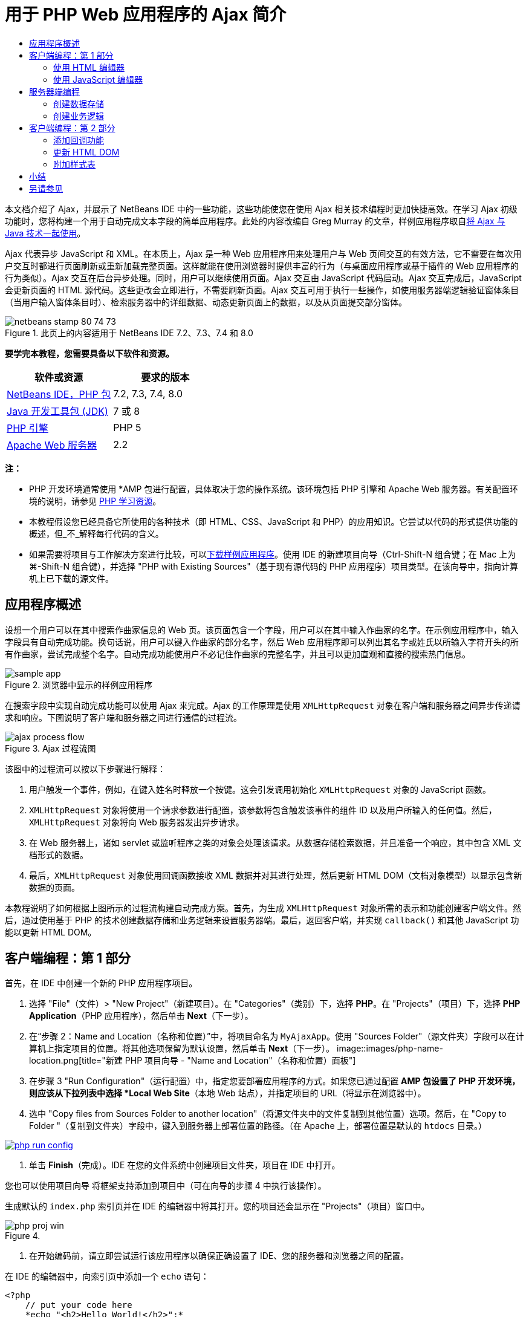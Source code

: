 // 
//     Licensed to the Apache Software Foundation (ASF) under one
//     or more contributor license agreements.  See the NOTICE file
//     distributed with this work for additional information
//     regarding copyright ownership.  The ASF licenses this file
//     to you under the Apache License, Version 2.0 (the
//     "License"); you may not use this file except in compliance
//     with the License.  You may obtain a copy of the License at
// 
//       http://www.apache.org/licenses/LICENSE-2.0
// 
//     Unless required by applicable law or agreed to in writing,
//     software distributed under the License is distributed on an
//     "AS IS" BASIS, WITHOUT WARRANTIES OR CONDITIONS OF ANY
//     KIND, either express or implied.  See the License for the
//     specific language governing permissions and limitations
//     under the License.
//

= 用于 PHP Web 应用程序的 Ajax 简介
:jbake-type: tutorial
:jbake-tags: tutorials 
:jbake-status: published
:syntax: true
:source-highlighter: pygments
:toc: left
:toc-title:
:description: 用于 PHP Web 应用程序的 Ajax 简介 - Apache NetBeans
:keywords: Apache NetBeans, Tutorials, 用于 PHP Web 应用程序的 Ajax 简介

本文档介绍了 Ajax，并展示了 NetBeans IDE 中的一些功能，这些功能使您在使用 Ajax 相关技术编程时更加快捷高效。在学习 Ajax 初级功能时，您将构建一个用于自动完成文本字段的简单应用程序。此处的内容改编自 Greg Murray 的文章，样例应用程序取自link:http://weblogs.java.net/blog/gmurray71/archive/2005/12/using_ajax_with_1.html[+将 Ajax 与 Java 技术一起使用+]。

Ajax 代表异步 JavaScript 和 XML。在本质上，Ajax 是一种 Web 应用程序用来处理用户与 Web 页间交互的有效方法，它不需要在每次用户交互时都进行页面刷新或重新加载完整页面。这样就能在使用浏览器时提供丰富的行为（与桌面应用程序或基于插件的 Web 应用程序的行为类似）。Ajax 交互在后台异步处理。同时，用户可以继续使用页面。Ajax 交互由 JavaScript 代码启动。Ajax 交互完成后，JavaScript 会更新页面的 HTML 源代码。这些更改会立即进行，不需要刷新页面。Ajax 交互可用于执行一些操作，如使用服务器端逻辑验证窗体条目（当用户输入窗体条目时）、检索服务器中的详细数据、动态更新页面上的数据，以及从页面提交部分窗体。


image::images/netbeans-stamp-80-74-73.png[title="此页上的内容适用于 NetBeans IDE 7.2、7.3、7.4 和 8.0"]


*要学完本教程，您需要具备以下软件和资源。*

|===
|软件或资源 |要求的版本 

|link:https://netbeans.org/downloads/index.html[+NetBeans IDE，PHP 包+] |7.2, 7.3, 7.4, 8.0 

|link:http://www.oracle.com/technetwork/java/javase/downloads/index.html[+Java 开发工具包 (JDK)+] |7 或 8 

|link:http://www.php.net/downloads.php[+PHP 引擎+] |PHP 5 

|link:http://httpd.apache.org/download.cgi[+Apache Web 服务器+] |2.2 
|===

*注：*

* PHP 开发环境通常使用 *AMP 包进行配置，具体取决于您的操作系统。该环境包括 PHP 引擎和 Apache Web 服务器。有关配置环境的说明，请参见 link:../../trails/php.html[+PHP 学习资源+]。
* 本教程假设您已经具备它所使用的各种技术（即 HTML、CSS、JavaScript 和 PHP）的应用知识。它尝试以代码的形式提供功能的概述，但_不_解释每行代码的含义。
* 如果需要将项目与工作解决方案进行比较，可以link:https://netbeans.org/projects/samples/downloads/download/Samples%252FPHP%252FMyAjaxApp.zip[+下载样例应用程序+]。使用 IDE 的新建项目向导（Ctrl-Shift-N 组合键；在 Mac 上为 ⌘-Shift-N 组合键），并选择 "PHP with Existing Sources"（基于现有源代码的 PHP 应用程序）项目类型。在该向导中，指向计算机上已下载的源文件。



[[overview]]
== 应用程序概述

设想一个用户可以在其中搜索作曲家信息的 Web 页。该页面包含一个字段，用户可以在其中输入作曲家的名字。在示例应用程序中，输入字段具有自动完成功能。换句话说，用户可以键入作曲家的部分名字，然后 Web 应用程序即可以列出其名字或姓氏以所输入字符开头的所有作曲家，尝试完成整个名字。自动完成功能使用户不必记住作曲家的完整名字，并且可以更加直观和直接的搜索热门信息。

image::images/sample-app.png[title="浏览器中显示的样例应用程序"]

在搜索字段中实现自动完成功能可以使用 Ajax 来完成。Ajax 的工作原理是使用 `XMLHttpRequest` 对象在客户端和服务器之间异步传递请求和响应。下图说明了客户端和服务器之间进行通信的过程流。

image::images/ajax-process-flow.png[title="Ajax 过程流图"]


该图中的过程流可以按以下步骤进行解释：

1. 用户触发一个事件，例如，在键入姓名时释放一个按键。这会引发调用初始化 `XMLHttpRequest` 对象的 JavaScript 函数。
2. `XMLHttpRequest` 对象将使用一个请求参数进行配置，该参数将包含触发该事件的组件 ID 以及用户所输入的任何值。然后，`XMLHttpRequest` 对象将向 Web 服务器发出异步请求。
3. 在 Web 服务器上，诸如 servlet 或监听程序之类的对象会处理该请求。从数据存储检索数据，并且准备一个响应，其中包含 XML 文档形式的数据。
4. 最后，`XMLHttpRequest` 对象使用回调函数接收 XML 数据并对其进行处理，然后更新 HTML DOM（文档对象模型）以显示包含新数据的页面。

本教程说明了如何根据上图所示的过程流构建自动完成方案。首先，为生成 `XMLHttpRequest` 对象所需的表示和功能创建客户端文件。然后，通过使用基于 PHP 的技术创建数据存储和业务逻辑来设置服务器端。最后，返回客户端，并实现 `callback()` 和其他 JavaScript 功能以更新 HTML DOM。



[[client1]]
== 客户端编程：第 1 部分

首先，在 IDE 中创建一个新的 PHP 应用程序项目。

1. 选择 "File"（文件）> "New Project"（新建项目）。在 "Categories"（类别）下，选择 *PHP*。在 "Projects"（项目）下，选择 *PHP Application*（PHP 应用程序），然后单击 *Next*（下一步）。
2. 在“步骤 2：Name and Location（名称和位置）”中，将项目命名为 `MyAjaxApp`。使用 "Sources Folder"（源文件夹）字段可以在计算机上指定项目的位置。将其他选项保留为默认设置，然后单击 *Next*（下一步）。 
image::images/php-name-location.png[title="新建 PHP 项目向导 - "Name and Location"（名称和位置）面板"]
3. 在步骤 3 "Run Configuration"（运行配置）中，指定您要部署应用程序的方式。如果您已通过配置 *AMP 包设置了 PHP 开发环境，则应该从下拉列表中选择 *Local Web Site*（本地 Web 站点），并指定项目的 URL（将显示在浏览器中）。
4. 选中 "Copy files from Sources Folder to another location"（将源文件夹中的文件复制到其他位置）选项。然后，在 "Copy to Folder "（复制到文件夹）字段中，键入到服务器上部署位置的路径。（在 Apache 上，部署位置是默认的 `htdocs` 目录。） 
[.feature]
--
image::images/php-run-config.png[role="left", link="images/php-run-config.png"]
--
5. 单击 *Finish*（完成）。IDE 在您的文件系统中创建项目文件夹，项目在 IDE 中打开。 

您也可以使用项目向导  将框架支持添加到项目中（可在向导的步骤 4 中执行该操作）。

生成默认的 `index.php` 索引页并在 IDE 的编辑器中将其打开。您的项目还会显示在 "Projects"（项目）窗口中。

image::images/php-proj-win.png[title=""Projects"（项目）窗口将显示 MyAjaxApp 项目"]
6. 在开始编码前，请立即尝试运行该应用程序以确保正确设置了 IDE、您的服务器和浏览器之间的配置。

在 IDE 的编辑器中，向索引页中添加一个 `echo` 语句：

[source,php]
----

<?php
    // put your code here
    *echo "<h2>Hello World!</h2>";*
?>

----
7. 在 "Projects"（项目）窗口中，右键单击项目节点，然后选择 "Run"（运行）。IDE 会打开您的默认浏览器，并显示您刚在 `index.php` 中创建的 Hello World 消息。 

*注：*如果您在设置项目或在 IDE、服务器和浏览器之间建立通信时遇到困难，请参见link:project-setup.html[+设置 PHP 项目+]以获取更详细的说明。link:../../trails/php.html[+PHP 学习资源+]可以提供有关配置环境的更多信息。


[[html]]
=== 使用 HTML 编辑器

image::images/palette.png[title="显示 HTML 元素的 "Palette"（组件面板）"] 

现在，您已确定正确设置了环境，接下来首先开发由用户查看的自动完成界面。由于我们将创建的索引页不需要任何服务器端脚本元素，因此将先创建一个 HTML 页，并将其设置为应用程序的入口点。

使用 IDE 的一个好处是：您所使用的编辑器通常可以为您提供代码完成功能，如果在编写代码时学会应用此功能，可以快速提高效率。一般来说，IDE 编辑器会适应您所使用的技术，因此，如果您正在处理 HTML 页，按下代码完成组合键（Ctrl-空格键）会产生有关 HTML 标记和属性的建议。下面您还将了解到，IDE 编辑器也适用其他技术（如 CSS 和 JavaScript）。

您可以使用的第二个功能是 IDE 的 "Palette"（组件面板）。"Palette"（组件面板）为您编写代码所采用的技术中的常用元素提供了易于使用的模板。您只需单击某一项，然后将其拖至源代码编辑器所打开的文件中的某个位置。

您可以查看大图标（如此处显示），方法是右键单击组件面板，然后选择 "Show Big Icons"（显示大图标）。


1. 在 "Projects"（项目）窗口中，右键单击 `MyAjaxApp` 项目节点，然后选择 "New"（新建）> "HTML File"（HTML 文件）。
2. 在 HTML 文件向导中，将文件命名为 `index`，然后单击 *Finish*（完成）。新的 `index.html` 文件在编辑器中打开。
3. 按照下面所示，替换该文件的现有内容。

[source,xml]
----

<!DOCTYPE HTML PUBLIC "-//W3C//DTD HTML 4.01 Transitional//EN"
    "http://www.w3.org/TR/html4/loose.dtd">

<html>
    <head>
        <meta http-equiv="Content-Type" content="text/html; charset=UTF-8">
        <title>Auto-Completion using AJAX</title>
    </head>
    <body>
        <h1>Auto-Completion using AJAX</h1>
    </body>
</html>

----
4. 添加一些说明性文本以介绍文本字段的用途。您可以复制以下文本并将其粘贴在 `<h1>` 标记下方的某一位置：

[source,html]
----

<p>This example shows how you can do real time auto-completion using Asynchronous
    JavaScript and XML (Ajax) interactions.</p>

<p>In the form below enter a name. Possible names that will be completed are displayed
    below the form. For example, try typing in "Bach," "Mozart," or "Stravinsky,"
    then click on one of the selections to see composer details.</p>

----
5. 向该页面中添加一个 HTML 窗体。可以利用 IDE "Palette"（组件面板）中列出的元素执行此操作。如果组件面板没有打开，请从主菜单中选择 "Window"（窗口）> "Palette"（组件面板）。然后，在 "HTML Forms"（HTML 窗体）下，单击某个窗体元素，并将其拖至该页面中您刚添加的 `<p>` 标记下的某一位置。此时将打开 "Insert Form"（插入窗体）对话框。指定以下内容： 

* "Action"（操作）：autocomplete.php
* "Method"（方法）：GET
* "Name"（名称）：autofillform
image::images/php-insert-form.png[title=""Insert form"（插入窗体）对话框"]

单击 "OK"（确定）。HTML `<form>` 标记已插入到包含您所指定的属性的页面中。（GET 在默认情况下应用，因此没有进行显式声明。）

6. 向该页面添加一个 HTML 表格。在 "Palette"（组件面板）中的 "HTML" 类别下，单击某个表格元素，并将其拖至 `<form>` 标记之间的位置。"Insert Table"（插入表格）对话框即打开。指定以下内容： 

* "Rows"（行）：2
* "Columns"（列）：2
* "Border Size"（边框大小）：0
* "Width"（宽度）：0
* "Cell Spacing"（单元格间距）：0
* "Cell Padding"（单元格边距）：5
image::images/insert-table.png[title=""Insert table"（插入表格）对话框"]
7. 在源代码编辑器中单击鼠标右键，然后选择 "Format"（格式化代码）。此操作将对代码进行整理。现在，您的窗体应该如下显示：

[source,xml]
----

<form name="autofillform" action="autocomplete.php">
  <table border="0" cellpadding="5">
    <thead>
      <tr>
        <th></th>
        <th></th>
      </tr>
    </thead>
    <tbody>
      <tr>
        <td></td>
        <td></td>
      </tr>
      <tr>
        <td></td>
        <td></td>
      </tr>
    </tbody>
  </table>
</form>

----
8. 将以下文本键入到此表格第一行的第一列中（更改的内容以*粗体*显示）：

[source,xml]
----

<td>*<strong>Composer Name:</strong>*</td>
----
9. 在第一行的第二列中，手动键入以下代码（而不从 "Palette"（组件面板）中拖动一个文本输入字段）。

[source,java]
----

<input type="text"
    size="40"
    id="complete-field"
    onkeyup="doCompletion();">

----
在键入时，请尝试使用 IDE 内置的代码完成支持。例如，键入 `<i`，然后按 Ctrl-空格组合键。建议的选项列表会显示在光标下方，并且选中元素的说明会显示在上方的框中。事实上，在源代码编辑器中编写代码时，可以随时按 Ctrl-空格键调出可能的选项。而且，如果只有一个可用的选项，按 Ctrl-空格键将自动完成元素名称。
image::images/code-completion.png[title="在源代码编辑器中按 Ctrl-空格键可以触发代码完成"] 
您在上文中键入的 `onkeyup` 属性指向名为 `doCompletion()` 的 JavaScript 函数。每次在窗体文本字段中按下一个键时，此函数都会被调用，并映射到以上 Ajax <<flow-diagram,流程图>>中所描述的 JavaScript 调用。
10. 在转为使用 JavaScript 编辑器之前，请将应用程序的入口点由 `index.php` 文件替换为新的 `index.html` 文件。

要执行此操作，请右键单击 "Projects"（项目）窗口中的项目节点，然后选择 "Properties"（属性）。选择 *Run Configuration*（运行配置）类别，然后在 "Index File"（索引文件）字段中输入 `index.html`。image::images/php-entry-point.png[title="在 "Project Properties"（项目属性）窗口中指定应用程序的入口点"]
11. 单击 "OK"（确定）以保存更改，然后退出 "Project Properties"（项目属性）窗口。
12. 运行该项目以查看其在浏览器中的外观。单击 "Run Project"（运行项目）(image::images/run-project-btn.png[]) 按钮。在默认浏览器中显示 `index.html` 文件。 
image::images/index-page.png[title="运行项目以在浏览器中查看其当前状态"]


[[javascript]]
=== 使用 JavaScript 编辑器

IDE 的 JavaScript 编辑器提供了许多高级编辑功能，如智能代码完成、语义突出显示、即时重命名和重构功能等。有关 IDE 中的 JavaScript 编辑功能的更多信息，请参见《link:http://www.oracle.com/pls/topic/lookup?ctx=nb8000&id=NBDAG[+使用 NetBeans IDE 开发应用程序用户指南+]》中的link:http://docs.oracle.com/cd/E50453_01/doc.80/e50452/dev_html_apps.htm#BACFIFIG[+创建 JavaScript 文件+]。有关详细规范，请参见 link:http://wiki.netbeans.org/JavaScript[+http://wiki.netbeans.org/JavaScript+]。

当您使用其他技术（即 HTML、RHTML、JSP、PHP）在 `.js` 文件以及 `<script>` 标记中编码时，将自动提供 JavaScript 代码完成功能。当使用 JavaScript 编辑器时，IDE 会为您提供浏览器兼容性信息，具体取决于您在 JavaScript 选项面板中指定的浏览器类型和版本。打开 JavaScript 选项面板，方法是先选择 "Tools"（工具）> "Options"（选项）（在 Mac 上为 "NetBeans" > "Preferences"（首选项）），然后选择 "Miscellaneous"（其他）> "JavaScript"。

image::images/php-javascript-options.png[title=""JavaScript Options"（JavaScript 选项）面板"]

IDE 对 Firefox、Internet Explorer、Safari 和 Opera 提供了快捷支持。在 JavaScript 选项面板中，您还可以指定代码完成功能适用的 JavaScript 引擎版本。

将 JavaScript 文件添加到此应用程序，然后开始实现 `doCompletion()`。

1. 在 "Projects"（项目）窗口中，右键单击项目节点并选择 "New"（新建）> "JavaScript file"（JavaScript 文件）。（如果 "JavaScript file"（JavaScript 文件）未列出，请选择 "Other"（其他）。然后，从新建文件向导的 "Other"（其他）类别中选择 "JavaScript file"（JavaScript 文件）。）
2. 将文件命名为 `javascript`，然后单击 "Finish"（完成）。新的 JavaScript 文件会显示在 "Projects"（项目）窗口中，并在编辑器中打开。
3. 将以下代码键入 `javascript.js`。

[source,java]
----

var req;
var isIE;

function init() {
    completeField = document.getElementById("complete-field");
}

function doCompletion() {
        var url = "autocomplete.php?action=complete&amp;id=" + escape(completeField.value);
        req = initRequest();
        req.open("GET", url, true);
        req.onreadystatechange = callback;
        req.send(null);
}

function initRequest() {
    if (window.XMLHttpRequest) {
        if (navigator.userAgent.indexOf('MSIE') != -1) {
            isIE = true;
        }
        return new XMLHttpRequest();
    } else if (window.ActiveXObject) {
        isIE = true;
        return new ActiveXObject("Microsoft.XMLHTTP");
    }
}

----

以上代码将对 Firefox 3 以及 Internet Explorer 版本 6 和 7 执行简单的浏览器兼容性检查。如果希望包含更多强健的代码以处理兼容性问题，建议您使用 link:http://www.quirksmode.org[+http://www.quirksmode.org+] 中的link:http://www.quirksmode.org/js/detect.html[+浏览器检测脚本+]。

4. 切换回 `index.html`，然后在 `<head>` 标记之间添加对 JavaScript 文件的引用。

[source,xml]
----

<script type="text/javascript" src="javascript.js"></script>

----

您可以按 Ctrl-Tab 组合键在编辑器中打开的页面之间快速切换。

5. 在开始标记 `<body>` 中，插入对 `init()` 的调用。

[source,java]
----

<body *onload="init()"*>

----
这可以确保每次加载页面时，都会调用 `init()`。

`doCompletion()` 的作用是：

* 创建一个 URL，其中包含可由服务器端使用的数据，
* 初始化 `XMLHttpRequest` 对象，并
* 提示 `XMLHttpRequest` 对象向服务器发送一个异步请求。

`XMLHttpRequest` 对象是 Ajax 的核心，并已经成为通过 HTTP 异步传递 XML 数据的实际标准。_异步_交互意味着在发送请求之后浏览器可以继续处理页面中的事件。数据在后台进行传递，并且可以自动加载到页面中，无需进行页面刷新。

请注意，`XMLHttpRequest` 对象实际上是由 `initRequest()`（由 `doCompletion()` 调用）创建的。此函数用于检查浏览器是否可以识别 `XMLHttpRequest`；如果可以，即创建 `XMLHttpRequest` 对象。否则，它将对 `ActiveXObject`（相当于 Internet Explorer 6 的 `XMLHttpRequest`）执行检查，并创建 `ActiveXObject`（如果被识别）。

当您创建 `XMLHttpRequest` 对象时会指定三个参数：URL、HTTP 方法（`GET` 或 `POST`），以及此交互是否为异步交互。以上示例中的参数有：

* URL `autocomplete.php` 和用户输入 `complete-field` 中的文本：

[source,java]
----

var url = "autocomplete.php?action=complete&amp;id=" + escape(completeField.value);
----
* `GET`，表示 HTTP 交互使用 `GET` 方法，以及
* `true`，表示此交互是异步交互：

[source,java]
----

req.open("GET", url, true);
----

如果此交互设为异步交互，则必须指定回调函数。此交互的回调函数是使用以下语句进行设置的：


[source,java]
----

req.onreadystatechange = callback;
----

并且<<callback,稍后必须定义>> `callback()` 函数。HTTP 交互在调用 `XMLHttpRequest.send()` 时开始。在以上<<flow-diagram,流程图>>中，此操作映射到发送给 Web 服务器的 HTTP 请求。



[[serverside]]
== 服务器端编程

NetBeans IDE 对使用 PHP 进行 Web 开发提供了全面支持。您可以使用 *AMP 包设置您的开发环境，以便从 IDE 进行快速而有效地编辑和部署。通过 IDE，您可以在本地服务器配置环境，也可以使用 FTP 或 SFTP 远程配置环境。您还可以从 IDE 的 "PHP" 选项窗口中配置外部调试器（例如 link:http://xdebug.org/[+Xdebug+]）并设置通过 link:http://www.phpunit.de/[+PHPUnit+] 执行单元测试，通过选择 "Tools"（工具）> "Options"（选项）（在 Mac 上为 "NetBeans" > "Preferences"（首选项）），然后选择 "PHP" 标签，可以打开该窗口。PHP 编辑器提供了标准的编辑功能，如代码完成、语法突出显示、标记实例、重构、代码模板、文档弹出式窗口、代码导航、编辑器警告，以及 NetBeans 6.9 中为格式不正确的语法提供的错误标记。有关 PHP 支持的截屏视频，请参见 link:../intro-screencasts.html[+NetBeans 视频教程和演示+]页。

对于需要数据库的应用程序，IDE 提供了对大部分主流数据库（特别是 MySQL）的广泛支持。有关详细信息，请参见 link:../../articles/mysql.html[+NetBeans MySQL 截屏视频+]和link:../../../features/ide/database.html[+数据库集成+]功能。

您要为自动完成应用程序构建的业务逻辑需要处理请求，方法是检索数据存储中的数据，然后准备并发送响应。此操作在此处是使用名为 `autocomplete` 的 PHP 文件实现的。在您对文件进行编码之前，请设置数据存储和此文件访问数据所需的功能。

* <<data,创建数据存储>>
* <<business,创建业务逻辑>>


[[data]]
=== 创建数据存储

对于此简单的应用程序，您创建一个名为 `Composer` 的类，该类使业务逻辑可以从 `composers` 数组包含的条目中检索数据。然后，您创建一个名为 `ComposerData` 的类，该类使用数组保留作曲家数据。

1. 在 "Projects"（项目）窗口中，右键单击 `MyAjaxApp` 项目节点，然后选择 "New"（新建）> "PHP Class"（PHP 类）。
2. 将类命名为 `Composer`，然后单击 "Finish"（完成）。此时会创建该类，并在编辑器中将该类打开。
3. 在该类中粘贴以下代码（更改内容以*粗体*显示）。

[source,php]
----

<?php

class Composer {

    *public $id;
    public $firstName;
    public $lastName;
    public $category;

    function __construct($id, $firstName, $lastName, $category) {
        $this->id = $id;
        $this->firstName = $firstName;
        $this->lastName = $lastName;
        $this->category = $category;
    }*
}

?>
----

创建 `ComposerData` 类。

1. 在 "Projects"（项目）窗口中，右键单击 `MyAjaxApp` 项目节点，然后选择 "New"（新建）> "PHP Class"（PHP 类）。
2. 将类命名为 `ComposerData`，然后单击 "Finish"（完成）。此时会创建该类，并在 IDE 编辑器中将该类打开。
3. 在该类顶部添加 `require` 语句，以指定该类需要刚创建的 `Composer.php` 类（更改内容以*粗体*显示）。

[source,php]
----

<?php

*require "Composer.php";*

class ComposerData {

}
----
4. 在编辑器中，将以下代码粘贴到该类（更改内容以*粗体*显示）。

[source,php]
----

<?php

require "Composer.php";

class ComposerData {

    *public $composers;

    function __construct() {
        $this->composers = array(
            new Composer("1", "Johann Sebastian", "Bach", "Baroque"),
            new Composer("2", "Arcangelo", "Corelli", "Baroque"),
            new Composer("3", "George Frideric", "Handel", "Baroque"),
            new Composer("4", "Henry", "Purcell", "Baroque"),
            new Composer("5", "Jean-Philippe", "Rameau", "Baroque"),
            new Composer("6", "Domenico", "Scarlatti", "Baroque"),
            new Composer("7", "Antonio", "Vivaldi", "Baroque"),

            new Composer("8", "Ludwig van", "Beethoven", "Classical"),
            new Composer("9", "Johannes", "Brahms", "Classical"),
            new Composer("10", "Francesco", "Cavalli", "Classical"),
            new Composer("11", "Fryderyk Franciszek", "Chopin", "Classical"),
            new Composer("12", "Antonin", "Dvorak", "Classical"),
            new Composer("13", "Franz Joseph", "Haydn", "Classical"),
            new Composer("14", "Gustav", "Mahler", "Classical"),
            new Composer("15", "Wolfgang Amadeus", "Mozart", "Classical"),
            new Composer("16", "Johann", "Pachelbel", "Classical"),
            new Composer("17", "Gioachino", "Rossini", "Classical"),
            new Composer("18", "Dmitry", "Shostakovich", "Classical"),
            new Composer("19", "Richard", "Wagner", "Classical"),

            new Composer("20", "Louis-Hector", "Berlioz", "Romantic"),
            new Composer("21", "Georges", "Bizet", "Romantic"),
            new Composer("22", "Cesar", "Cui", "Romantic"),
            new Composer("23", "Claude", "Debussy", "Romantic"),
            new Composer("24", "Edward", "Elgar", "Romantic"),
            new Composer("25", "Gabriel", "Faure", "Romantic"),
            new Composer("26", "Cesar", "Franck", "Romantic"),
            new Composer("27", "Edvard", "Grieg", "Romantic"),
            new Composer("28", "Nikolay", "Rimsky-Korsakov", "Romantic"),
            new Composer("29", "Franz Joseph", "Liszt", "Romantic"),

            new Composer("30", "Felix", "Mendelssohn", "Romantic"),
            new Composer("31", "Giacomo", "Puccini", "Romantic"),
            new Composer("32", "Sergei", "Rachmaninoff", "Romantic"),
            new Composer("33", "Camille", "Saint-Saens", "Romantic"),
            new Composer("34", "Franz", "Schubert", "Romantic"),
            new Composer("35", "Robert", "Schumann", "Romantic"),
            new Composer("36", "Jean", "Sibelius", "Romantic"),
            new Composer("37", "Bedrich", "Smetana", "Romantic"),
            new Composer("38", "Richard", "Strauss", "Romantic"),
            new Composer("39", "Pyotr Il'yich", "Tchaikovsky", "Romantic"),
            new Composer("40", "Guiseppe", "Verdi", "Romantic"),

            new Composer("41", "Bela", "Bartok", "Post-Romantic"),
            new Composer("42", "Leonard", "Bernstein", "Post-Romantic"),
            new Composer("43", "Benjamin", "Britten", "Post-Romantic"),
            new Composer("44", "John", "Cage", "Post-Romantic"),
            new Composer("45", "Aaron", "Copland", "Post-Romantic"),
            new Composer("46", "George", "Gershwin", "Post-Romantic"),
            new Composer("47", "Sergey", "Prokofiev", "Post-Romantic"),
            new Composer("48", "Maurice", "Ravel", "Post-Romantic"),
            new Composer("49", "Igor", "Stravinsky", "Post-Romantic"),
            new Composer("50", "Carl", "Orff", "Post-Romantic"),
        );
    }*
}

?>

----


[[business]]
=== 创建业务逻辑

实现用于处理由传入请求接收的 `autocomplete` URL 的逻辑。为此，请修改现有的 `index.php` 文件，而不是使用上一部分所述的文件向导来创建新 PHP 文件。

1. 在 "Projects"（项目）窗口中，单击 `index.php` 文件节点。文件名变为可编辑状态，以便您修改其名称。 
image::images/edit-file-name.png[title="单击文件节点可编辑名称"]
2. 将该文件命名为 `autocomplete`，然后单击 Enter 键。双击新的 `autocomplete.php` 文件，使其显示在编辑器中。
3. 将该文件的现有代码替换为以下脚本。

[source,php]
----

<?php

require_once("ComposerData.php");

session_start();

$composerData = new ComposerData();
$composers = $composerData->composers;

$results = array();
$namesAdded = false;

// simple matching for start of first or last name, or both
if(isset($_GET['action']) &amp;&amp; $_GET['action'] == "complete") {
    foreach($composers as $composer) {
        if(!is_numeric($_GET['id']) &amp;&amp;

            // if id matches first name
            (stripos($composer->firstName, $_GET['id']) === 0 ||

            // if id matches last name
            stripos($composer->lastName, $_GET['id']) === 0) ||

            // if id matches full name
            stripos($composer->firstName." ".$composer->lastName, $_GET['id']) === 0) {

                $results[] = $composer;
        }
    }

    // prepare xml data
    if(sizeof($results) != 0) {
        header('Content-type: text/xml');
        echo "<composers>";
        foreach($results as $result) {
            echo "<composer>";
            echo "<id>" . $result->id . "</id>";
            echo "<firstName>" . $result->firstName . "</firstName>";
            echo "<lastName>" . $result->lastName . "</lastName>";
            echo "</composer>";
        }
        echo "</composers>";
    }
}

// if user chooses from pop-up box
if(isset($_GET['action']) &amp;&amp; isset($_GET['id']) &amp;&amp; $_GET['action'] == "lookup") {
    foreach($composers as $composer) {
        if($composer->id == $_GET['id']) {
            $_SESSION ["id"] = $composer->id;
            $_SESSION ["firstName"] = $composer->firstName;
            $_SESSION ["lastName"] = $composer->lastName;
            $_SESSION ["category"] = $composer->category;

            header("Location: composerView.php");
        }
    }
}

?>
----

*注：*本教程中未描述文件 composerView.php。您可以创建这样的文件来查看搜索的最终结果。link:https://netbeans.org/projects/samples/downloads/download/Samples%252FPHP%252FMyAjaxApp.zip[+样例应用程序+]中包含了此文件的样例。

正如您看到的，编写用于进行 Ajax 处理的服务器端的代码时并没有什么真正的新内容要了解。如果希望交换 XML 文档，则需要将响应内容类型设置为 `text/xml`。通过 Ajax，您还可以交换纯文本，甚至可以交换可在客户端由回调函数计算或执行的 JavaScript 片段。还请注意，有些浏览器可能会缓存结果，因此可能需要将 Cache-Control HTTP 头信息设置为 `no-cache`。

在此示例中，`autocomplete.php` 文件生成了一个 XML 文档，其中包含姓氏或名字以用户所键入的字符开头的所有作曲家。本文档会映射到以上<<flow-diagram,流程图>>中所描述的 XML 数据。以下是返回到 `XMLHttpRequest` 对象的 XML 文档的示例：


[source,xml]
----

<composers>
    <composer>
        <id>12</id>
        <firstName>Antonin</firstName>
        <lastName>Dvorak</lastName>
    </composer>
    <composer>
        <id>45</id>
        <firstName>Aaron</firstName>
        <lastName>Copland</lastName>
    </composer>
    <composer>
        <id>7</id>
        <firstName>Antonio</firstName>
        <lastName>Vivaldi</lastName>
    </composer>
    <composer>
        <id>2</id>
        <firstName>Arcangelo</firstName>
        <lastName>Corelli</lastName>
    </composer>
</composers>

----



[[client2]]
== 客户端编程：第 2 部分

您必须定义回调函数，以处理服务器的响应，同时添加一些必要的功能，以反映用户所查看页面中的更改。这需要修改 HTML DOM。最后，可以使用 IDE 的 CSS 编辑器将简单的样式表添加到该演示。

* <<callback,添加回调功能>>
* <<htmldom,更新 HTML DOM>>
* <<stylesheet,附加样式表>>


[[callback]]
=== 添加回调功能

在 `XMLHttpRequest` 对象的 `readyState` 属性发生更改时，回调函数会在 HTTP 交互过程中的某个特定点被异步调用。在您要构建的应用程序中，回调函数是 `callback()`。您可以回想一下，在 `doCompletion()` 中，`callback` 设置为某个函数的 `XMLHttpRequest.onreadystatechange` 属性。现在，按以下步骤实现回调函数。

1. 在编辑器中打开 `javascript.js`，然后键入以下代码。

[source,java]
----

function callback() {
    if (req.readyState == 4) {
        if (req.status == 200) {
            parseMessages(req.responseXML);
        }
    }
}

----

`readyState` 为 "4" 表示 HTTP 交互完成。`XMLHttpRequest.readState` 的 API 表示可以设置 5 个值。它们是：

|===
|`readyState` 值 |对象状态定义 

|0 |未初始化 

|1 |正在加载 

|2 |已加载 

|3 |交互中 

|4 |完成 
|===

请注意，仅当 `XMLHttpRequest.readyState` 为 "4" 并且 `status`（请求的 HTTP 状态代码定义）为 "200"（表示成功）时，才会调用 `parseMessages()` 函数。您将在下面的<<htmldom,更新 HTML DOM>> 部分中定义 `parseMessages()`。


[[htmldom]]
=== 更新 HTML DOM

`parseMessages()` 函数用于处理传入的 XML 数据。为了实现此功能，它需要依靠若干附属的函数，如 `appendComposer()`、`getElementY()` 和 `clearTable()`。您还必须向此索引页引入新的元素（如用作自动完成框的另一个 HTML 表格），以及元素的 ID，以便它们可以在 `javascript.js` 中引用。最后，创建对应于 `index.php` 中元素 ID 的新变量，并且在之前实现的 `init()` 函数中对其进行初始化，然后添加每次加载 `index.php` 时所需要的一些功能。

*注：*您在以下步骤中创建的函数和元素之间存在相互依赖关系。建议您完成此部分，然后在代码全部完成之后检查此代码。

1. 在编辑器中打开 `index.html`，并在您之前创建的 HTML 表格的第二行键入以下代码。

[source,xml]
----

<tr>
    *<td id="auto-row" colspan="2">

    <td/>*
</tr>
----
此新行（可以标识为 "`auto-row`"）用作 JavaScript 代码的处理程序，以便插入一个新 HTML 表，该表将形成自动完成框。
2. 在编辑器中打开 `javascript.js`，并在文件顶部添加以下三个变量。

[source,java]
----

var completeField;
var completeTable;
var autoRow;
----
3. 将以下行（以*粗体*显示）添加到 `init()` 函数中。

[source,java]
----

function init() {
    completeField = document.getElementById("complete-field");
    *completeTable = document.createElement("table");
    completeTable.setAttribute("class", "popupBox");
    completeTable.setAttribute("style", "display: none");
    autoRow = document.getElementById("auto-row");
    autoRow.appendChild(completeTable);
    completeTable.style.top = getElementY(autoRow) + "px";*
}
----
`init()` 的一个作用是使修改索引页 DOM 的其他函数可以访问 `index.html` 内的元素。综上所述，该脚本创建一个新的 HTML `table`，添加 `popupBox` 类并将元素样式修改为 `display: none`。最终，将获得 `id` 为 `auto-row` 的元素，并插入新的 `table`。换句话说，运行代码时，修改后的 HTML 如下所示。

[source,xml]
----

<tr>
    <td id="auto-row" colspan="2">
        *<table class="popupBox" style="display: none"></table>*
    <td/>
</tr>
----
4. 将 `appendComposer()` 添加到 `javascript.js`。

[source,java]
----

function appendComposer(firstName,lastName,composerId) {

    var row;
    var cell;
    var linkElement;

    if (isIE) {
        completeTable.style.display = 'block';
        row = completeTable.insertRow(completeTable.rows.length);
        cell = row.insertCell(0);
    } else {
        completeTable.style.display = 'table';
        row = document.createElement("tr");
        cell = document.createElement("td");
        row.appendChild(cell);
        completeTable.appendChild(row);
    }

    cell.className = "popupCell";

    linkElement = document.createElement("a");
    linkElement.className = "popupItem";
    linkElement.setAttribute("href", "autocomplete.php?action=lookup&amp;id=" + composerId);
    linkElement.appendChild(document.createTextNode(firstName + " " + lastName));
    cell.appendChild(linkElement);
}
----
此函数创建了一个新的表行，并用其所含的三个参数传递的数据将指向作曲家的链接插入此表行中，然后将此行插入索引页的 `complete-table` 元素中。
5. 将 `clearTable()` 添加到 `javascript.js`。

[source,java]
----

function clearTable() {
    if (completeTable.getElementsByTagName("tr").length > 0) {
        completeTable.style.display = 'none';
        for (loop = completeTable.childNodes.length -1; loop >= 0 ; loop--) {
            completeTable.removeChild(completeTable.childNodes[loop]);
        }
    }
}
----
此函数用于将 `complete-table` 元素的显示方式设置为 "none"（无）（也就是使其不可见），并删除所有已创建的现有作曲家名字条目。
6. 将 `getElementY()` 添加到 `javascript.js`。

[source,java]
----

function getElementY(element){

    var targetTop = 0;

    if (element.offsetParent) {
        while (element.offsetParent) {
            targetTop += element.offsetTop;
            element = element.offsetParent;
        }
    } else if (element.y) {
        targetTop += element.y;
    }
    return targetTop;
}
----
此函数用于查找父元素的垂直位置。这是必要的，因为此元素的实际位置（如果显示）通常根据浏览器的类型和版本而定。请注意，如果 `complete-table` 元素显示包含作曲家名字，则会移动到其所在表格中的右下角。正确的高度定位由 `getElementY()` 确定。 

*注：*请在 link:http://www.quirksmode.org/[+http://www.quirksmode.org/+] 上查看 `offset` 的link:http://www.quirksmode.org/js/findpos.html[+说明+]。

7. 修改 `callback()` 函数以便每次从服务器接收到新数据时都调用 `clearTable()`。因此，在用新条目填充自动完成框之前其中已存在的任何作曲家条目均会删除。

[source,java]
----

function callback() {

    *clearTable();*

    if (req.readyState == 4) {
        if (req.status == 200) {
            parseMessages(req.responseXML);
        }
    }
}
----
8. 将 `parseMessages()` 添加到 `javascript.js`。

[source,java]
----

function parseMessages(responseXML) {

    // no matches returned
    if (responseXML == null) {
        return false;
    } else {

        var composers = responseXML.getElementsByTagName("composers")[0];

        if (composers.childNodes.length > 0) {
            completeTable.setAttribute("bordercolor", "black");
            completeTable.setAttribute("border", "1");

            for (loop = 0; loop < composers.childNodes.length; loop++) {
                var composer = composers.childNodes[loop];
                var firstName = composer.getElementsByTagName("firstName")[0];
                var lastName = composer.getElementsByTagName("lastName")[0];
                var composerId = composer.getElementsByTagName("id")[0];
                appendComposer(firstName.childNodes[0].nodeValue,
                    lastName.childNodes[0].nodeValue,
                    composerId.childNodes[0].nodeValue);
            }
        }
    }
}
----

`parseMessages()` 函数作为参数接收 `autocomplete.php` 文件返回的 XML 文档的对象表示。此函数以编程方式遍历 XML 文档，提取每个条目的 `firstName`、`lastName` 和 `id`，然后将数据传递到 `appendComposer()`。这将导致动态更新 `complete-table` 元素的内容。例如，已生成并插入 `complete-table` 中的条目如下所示：


[source,xml]
----

<tr>
    <td class="popupCell">
        <a class="popupItem" href="autocomplete?action=lookup&amp;id=12">Antonin Dvorak</a>
    </td>
</tr>

----

对 `complete-table` 元素的动态更新是使用 Ajax 进行通信的过程中所产生的通信过程流的最后一步。此更新会映射到正在发送给以上<<flow-diagram,流程图>>中表示的 HTML 和 CSS 数据。


[[stylesheet]]
=== 附加样式表

在此阶段，您已完成了实现此应用程序功能所需的所有代码。要查看您的努力成果，请立即尝试运行此应用程序。

1. 运行该项目以查看其在浏览器中的外观。单击 "Run Project"（运行项目）(image::images/run-project-btn.png[]) 按钮。在浏览器中显示 `index.html` 文件。 
image::images/no-css.png[title="不带样式表的成功部署"]

要在应用程序中附加一个样式表，只需创建 CSS（Cascading Style Sheet，级联样式表）文件，并从表示页面链接到此文件即可。当您使用 CSS 文件时，IDE 会为您提供代码完成支持，以及其他一些有助于生成样式表规则的功能。其中包括：

* *CSS 样式构建器：*此界面旨在让您可以使用所选的控件和窗口部件创建规则。（"Window"（窗口）> "Other"（其他）> "CSS Style Builder"（CSS 样式构建器））
* *CSS 预览：*如果您将光标置于某个规则中，此预览窗口就会显示根据此规则的声明块所呈现的样例文本。（"Window"（窗口）> "Other"（其他）> "CSS Preview"（CSS 预览））
* *样式规则编辑器：*通过此对话框，您可以基于类、ID 和 HTML 元素创建规则，并在文档分层结构中设置其位置。（位于 CSS 编辑器工具栏左上角区域的 "Create Rule"（创建规则）(image::images/style-rule-editor-btn.png[]) 按钮）

NetBeans 6.9 提供了“重命名重构”和“查找使用实例”支持。此支持不仅可用于 css 文件，而且也可用于包含嵌入 CSS 代码的所有文件（例如，HTML、PHP）。在所有项目文件中，均可重构 CSS 类、id 和类型元素。要使用此重构支持，请在给定 CSS 元素上按 Ctrl-R 组合键，然后使用提供的对话框执行重命名操作。在执行重命名操作之前，也可以预览更改。要使用“查找使用实例”支持，请右键单击 CSS 元素，然后选择 "Find Usages"（查找使用实例）。有关更多详细信息，请参见 link:http://wiki.netbeans.org/wiki/index.php?title=NewAndNoteworthy69m1&section=T-25#Web_Languages[+NewAndNoteworthy69m1+]。

请执行下列步骤，在应用程序中附加样式表。

1. 在 "Projects"（项目）窗口中，右键单击项目节点，然后选择 "New"（新建）> "Cascading Style Sheet"（级联样式表）（如果 "Cascading Style Sheet"（级联样式表）未列出，则选择 "Other"（其他）。然后，从新建文件向导的 "Other"（其他）类别中选择 "Cascading Style Sheet"（级联样式表）。）
2. 在 "CSS File Name"（CSS 文件名）文本字段中，键入 `stylesheet`。
3. 单击 "Finish"（完成）。此时新文件会添加到 "Projects"（项目）窗口中，并在 IDE 的编辑器中打开。
4. 在 `stylesheet.css` 中，键入以下规则。您可以使用 IDE 的代码完成支持，方法是：在希望查看建议时按 Ctrl-空格组合键。

[source,java]
----

body {
   font-family: sans-serif;
   font-size: smaller;
   padding: 50px;
   color: #555;
   width: 650px;
}

h1 {
   letter-spacing: 6px;
   font-size: 1.6em;
   color: #be7429;
   font-weight: bold;
}

h2 {
   text-align: left;
   letter-spacing: 6px;
   font-size: 1.4em;
   color: #be7429;
   font-weight: normal;
   width: 450px;
}

table {
   width: 550px;
   padding: 10px;
   background-color: #c5e7e0;
}

td {
   padding: 10px;
}

a {
  color: #be7429;
  text-decoration: none;
}

a:hover {
  text-decoration: underline;
}

.popupBox {
  position: absolute;
  top: 170px;
  left: 140px;
}

.popupCell {
   background-color: #fffafa;
}

.popupCell:hover {
  background-color: #f5ebe9;
}

.popupItem {
  color: #333;
  text-decoration: none;
  font-size: 1.2em;
}
----

对 CSS 代码的有效性执行检查，方法是右键单击 CSS 编辑器，然后选择 "Check CSS"（检查 CSS）。遇到的任何错误都会显示在 "Output"（输出）窗口中（"Windows"（窗口）> "Output"（输出））。

5. 切换到编辑器中的 `index.html` 页（按 Ctrl-Tab 组合键），然后在 `<head>` 标记之间添加对样式表的引用。

[source,java]
----

<link rel="stylesheet" type="text/css" href="stylesheet.css">

----
6. 再次运行应用程序。将使用您刚创建的样式表在浏览器中显示索引页。每次您键入字符时，都会向服务器发送异步请求，并返回 `autocomplete.php` 准备好的 XML 数据。随着您输入的字符增多，为了反映匹配项的新列表，作曲家名字的数量会越来越少。



[[conclusion]]
== 小结

以下内容对 Ajax 简介进行了小结。希望现在您已经明白了 Ajax 只是在后台通过 HTTP 交换信息，并基于结果动态地更新该页面。

您可能注意到，构建的应用程序存在许多缺点，例如，从自动完成框中选择作曲家姓名时无任何响应！欢迎您link:https://netbeans.org/projects/samples/downloads/download/Samples%252FPHP%252FMyAjaxApp.zip[+下载样例应用程序+]以了解它是如何使用 PHP 技术实现的。此外，您可能想要调查使用户无法请求数据存储中不存在的名字的验证。通过学习 link:../../trails/php.html[+NetBeans PHP 学习资源+]中的其他教程，可以更多地了解这些技术。

link:/about/contact_form.html?to=3&subject=Feedback: Introduction to Ajax (PHP)[+请将您的反馈意见发送给我们+]



[[seeAlso]]
== 另请参见

有关 link:https://netbeans.org/[+netbeans.org+] 上 Ajax 和 PHP 技术的更多信息，请参见下面的资源：

* link:wish-list-tutorial-main-page.html[+使用 PHP 创建梦想清单 CRUD 应用程序+]。该教程包含 9 个步骤，介绍如何使用 IDE 中的 PHP 支持来创建 CRUD 应用程序。
* link:../../docs/web/js-toolkits-jquery.html[+使用 jQuery 改善 Web 页的外观和可用性+]。介绍如何将 jQuery 核心和 UI 库集成到 NetBeans 项目中。
* link:../../docs/web/js-toolkits-dojo.html[+使用 JSON 将 Dojo 树连接至 ArrayList+]。本文档基于 JavaOne 动手实验室，介绍了如何在 Web 页中实现 Dojo 树窗口部件，并使服务器端能够以 JSON 格式响应树请求。
